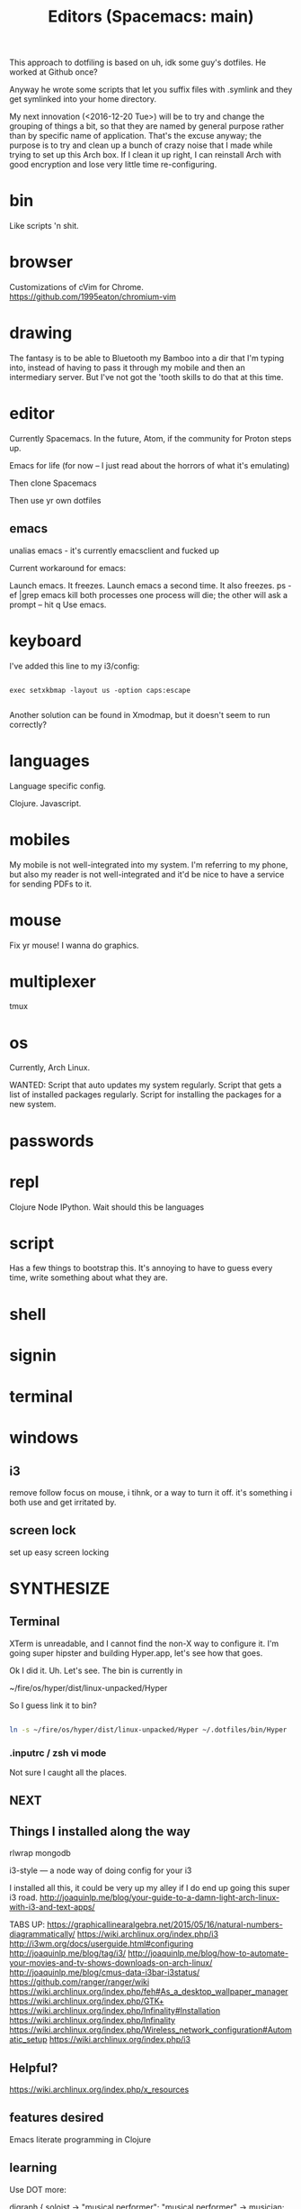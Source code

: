 This approach to dotfiling is based on uh, idk some guy's dotfiles. He worked at Github once? 

Anyway he wrote some scripts that let you suffix files with .symlink and they get symlinked into your home directory.

My next innovation (<2016-12-20 Tue>) will be to try and change the grouping of things a bit, so that they are named by general purpose rather than by specific name of application. That's the excuse anyway; the purpose is to try and clean up a bunch of crazy noise that I made while trying to set up this Arch box. If I clean it up right, I can reinstall Arch with good encryption and lose very little time re-configuring.

* bin 
  Like scripts 'n shit. 

* browser

Customizations of cVim for Chrome.
https://github.com/1995eaton/chromium-vim

* drawing
The fantasy is to be able to Bluetooth my Bamboo into a dir that I'm typing into, instead of having to pass it through my mobile and then an intermediary server. But I've not got the 'tooth skills to do that at this time.

* editor
Currently Spacemacs. In the future, Atom, if the community for Proton steps up.

 Emacs for life (for now -- I just read about the horrors of what it's emulating)

 Then clone Spacemacs

 Then use yr own dotfiles

** emacs
 unalias emacs - it's currently emacsclient and fucked up

 Current workaround for emacs:

 Launch emacs. It freezes. 
 Launch emacs a second time. It also freezes.
 ps -ef |grep emacs
 kill both processes
 one process will die; the other will ask a prompt -- hit q
 Use emacs.

* keyboard

I've added this line to my i3/config:

#+BEGIN_SRC 

exec setxkbmap -layout us -option caps:escape

#+END_SRC

Another solution can be found in Xmodmap, but it doesn't seem to run correctly?

* languages
Language specific config.

Clojure.
Javascript.

* mobiles
  My mobile is not well-integrated into my system. I'm referring to my phone, but also my reader is not well-integrated and it'd be nice to have a service for sending PDFs to it.
* mouse
Fix yr mouse! I wanna do graphics.

* multiplexer
tmux
* os
Currently, Arch Linux. 

WANTED:
Script that auto updates my system regularly.
Script that gets a list of installed packages regularly.
Script for installing the packages for a new system.

* passwords
* repl 
Clojure
Node
IPython. Wait should this be languages
* script
Has a few things to bootstrap this. It's annoying to have to guess every time, write something about what they are. 
* shell
* signin
* terminal
* windows


** i3
 remove follow focus on mouse, i tihnk, or a way to turn it off. it's something i both use and get irritated by. 

** screen lock
 set up easy screen locking

* SYNTHESIZE

** Terminal

 XTerm is unreadable, and I cannot find the non-X way to configure it. I'm going super hipster and building Hyper.app, let's see how that goes. 

 Ok I did it. Uh. Let's see. The bin is currently in 

 ~/fire/os/hyper/dist/linux-unpacked/Hyper

 So I guess link it to bin? 


 #+BEGIN_SRC sh

 ln -s ~/fire/os/hyper/dist/linux-unpacked/Hyper ~/.dotfiles/bin/Hyper

 #+END_SRC

*** .inputrc / zsh vi mode

    Not sure I caught all the places. 

** NEXT

** Things I installed along the way

 rlwrap
 mongodb

 i3-style --- a node way of doing config for your i3

 I installed all this, it could be very up my alley if I do end up going this super i3 road. 
 http://joaquinlp.me/blog/your-guide-to-a-damn-light-arch-linux-with-i3-and-text-apps/


 TABS UP:
 https://graphicallinearalgebra.net/2015/05/16/natural-numbers-diagrammatically/
 https://wiki.archlinux.org/index.php/i3
 http://i3wm.org/docs/userguide.html#configuring
 http://joaquinlp.me/blog/tag/i3/
 http://joaquinlp.me/blog/how-to-automate-your-movies-and-tv-shows-downloads-on-arch-linux/
 http://joaquinlp.me/blog/cmus-data-i3bar-i3status/
 https://github.com/ranger/ranger/wiki
 https://wiki.archlinux.org/index.php/feh#As_a_desktop_wallpaper_manager
 https://wiki.archlinux.org/index.php/GTK+
 https://wiki.archlinux.org/index.php/Infinality#Installation
 https://wiki.archlinux.org/index.php/Infinality
 https://wiki.archlinux.org/index.php/Wireless_network_configuration#Automatic_setup
 https://wiki.archlinux.org/index.php/i3

** Helpful? 
 https://wiki.archlinux.org/index.php/x_resources
** features desired
 Emacs literate programming in Clojure

** learning
 Use DOT more:

 digraph {
   soloist -> "musical performer";
   "musical performer" -> musician;
   musician -> artist;
   artist -> person;
   person -> human;
   author -> artist;
   "scifi writer" -> author;
   journalist -> author;
   correspondent -> journalist;
 }


 #+BEGIN_QUOTE

 There are a few key bindings quite handy to work with the structure of the document. We often endup writing big Org file with a lot of headers and level of headers. It is quite handy to be able to focus on specific regions in a Org outline. This can easily be done using C-x n s which will focus on a particular region (only the content of that region appears in the buffer). Then you can use C-x n w to unfocus a focused region (everything surrounding that region will reappear in the buffer).

 There are tens of other key bindings that you will endup using in Org-mode for doing Literate Programming, but these are the ones I most often use when writing a Org file.

 http://fgiasson.com/blog/index.php/2016/06/21/optimal-emacs-settings-for-org-mode-for-literate-programming/

 #+END_QUOTE

** preferences
 Colorize ls in hyper
 Better prompt
 Cursor in hyper is lousy



 #+TITLE: Editors (Spacemacs: main)

 For inspiration look at
 http://pages.sachachua.com/.emacs.d/Sacha.html#org332b2fd

** Prose configuration
*** Learn to use Eric' journal function, and modify.
*** lisp for text processing
 So this has some points: https://sites.google.com/site/steveyegge2/the-emacs-problem


 #+BEGIN_QUOTE
 Of course we're not just talking about log data. The situation is even clearer for configuration files. You definitely want them in XML, except it has the same problems, so... Hey, wait a minute — if your configuration file is... Lisp, then it's not really a... configuration file anymore; it's part of your... program? Is that right?

 Um, yep. You got it.

 The whole nasty "configuration" problem becomes incredibly more convenient in the Lisp world. No more stanza files, apache-config, .properties files, XML configuration files, Makefiles — all those lame, crappy, half-language creatures that you wish were executable, or at least loaded directly into your program without specialized processing. I know, I know — everyone raves about the power of separating your code and your data. That's because they're using languages that simply can't do a good job of representing data as code. But it's what you really want, or all the creepy half-languages wouldn't all evolve towards being Turing-complete, would they?
 #+END_QUOTE

** Code configuration
*** Trying: eslint

 In cli:
 #+BEGIN_SRC sh
 npm install -g eslint
 #+END_SRC

 In spacemacs:
 #+BEGIN_SRC emacs-lisp
 (add-hook 'js2-mode-hook
           (defun my-js2-mode-setup ()
             (flycheck-mode t)
             (when (executable-find "eslint")
               (flycheck-select-checker 'javascript-eslint))))
 #+END_SRC

 I get a filemode specification error. Looks like flycheck is missing. Try package install package?

 SPC h d p: Describe package


 ++

 Here's more on installing that kind of thing... with babel? I think that's ES-Futuring...?
 http://codewinds.com/blog/2015-04-02-emacs-flycheck-eslint-jsx.html

*** TODO Set line numbers for code files

** Writing functions in emacs lisp
 I started a [[file:~/tutorials/emacs-lisp.org][tutorial on learning emacs & spacemacs]]

 Here are links on the elisp language and philosophy
 https://github.com/chrisdone/elisp-guide
 http://steve-yegge.blogspot.com/2008/01/emergency-elisp.html
 https://sites.google.com/site/steveyegge2/the-emacs-problem
 https://github.com/syl20bnr/spacemacs/blob/master/doc/DOCUMENTATION.org

** DOING Configuration layers

 Managing private configuration layers, from the spacemacs docs
 https://github.com/syl20bnr/spacemacs/blob/master/doc/DOCUMENTATION.org#managing-private-configuration-layers

 First, know that the ./private directory in .emacs.d is ignored by git. So that's good and bad --- layers are private, but not source-controlled.

 So, use an external git repo.

 Then realize you have no dotfile version control at all, and go to....

** Metaconfiguration

 Some of this must be learned: you need to know how to look things up in the documentation quickly.
 Others can be functionalized.

 ++

 Add an abbreviation

 Look up...
 - variable
 - function
 - package

 Set a variable

 Execute some emacs-lisp


*** apropos
 apropos-variable
 apropos-function
** Context switching
 - temporary buffers
 - remember mode
 - todo.txt

** Server configuration
 https://www.gnu.org/software/emacs/manual/html_node/emacs/Emacs-Server.html


 This is the top-level view of my settings. 

** Current
  
 #+BEGIN_SRC sh

 tree -L .

 #+END_SRC

** Desired
** Manual
*** Swap caps lock and escape

  From a terminal, run

  sudo apt-get install gnome-tweak-tool -y && gnome-tweak-tool

  You can find an option to swap Caps Lock and Esc in "Typing -> Caps Lock key behavior".

*** Modify browser 
    idk whether to use chrome or firefox

 extensions:
 firefox: vimFX 
 chrome: cVim

 copy and paste
 pinboard or your homebrew replacement
 night mode
   
** Clone .dotfiles
** Install programs

 Pacman?
 emacs 
 zsh 
 google-chrome
 slack
 java 8
 mongodb
 tmux


 Shell scripts
 boot

 #+BEGIN_SRC sh

 sudo bash -c "cd /usr/local/bin && curl -fsSLo boot https://github.com/boot-clj/boot-bin/releases/download/latest/boot.sh && chmod 755 boot"

 #+END_SRC

** Install dotfiles
 ~/.dotfiles/script/bootstrap

** INCORPORATE

 font
 ====
 Set up font on Ubuntu
 PragmataPro in ...


 editor
 ======
 dotfile
 emacs, emacsclient as default editor in shell

 browser
 =======
 firefox with VimFX seems nice
 chrome has nice devtools
 need tab management for both
 http://www.makeuseof.com/tag/speed-up-tab-handling-on-chrome-with-these-7-extensions/


 gaming partition
 ================
 say, 5x5GB games
 Windows requirements 
 make sure to remove bloatware

 media service
 =============
 Plex on RPi3 ?
 Storage at home
 Storage on bucket
 Storage on togo

 hostname, username
 ==================
 i like the idea of 'boundary' lately
 chiral is a nice username


 hostname for remotes
 ====================
 computronia for cloud computation
 undecided for media.... simulacrum, baudrillard, barthes, text, rapgod, matrix, idk that's top of head


 terminal
 ========

 zsh 
 ---
 vim mode
 https://www.google.com/search?client=ubuntu&channel=fs&q=zsh+shell+github&ie=utf-8&oe=utf-8

 fish
 ----
 vim mode
 https://github.com/oh-my-fish/oh-my-fish

 spacemacs
 ---------
 set up whatever you need to to get the in-editor terminal working, OR set up a quake-style terminal

 gnome-terminal
 --------------
 readable
 hotkeys
 size
 stuff like that


 windows
 =======

 i3 
 --
 worth a shot!

 dash
 ----
 real nerds use conky but, 
 i'm a hipster and would prefer tiny electrons or something html/js



 languages
 =========
 jvm
 node
 clojure (lein)
 clojurescript (boot, planck)
 tools/templates for shell scripting in clojurescript
 experiment with: purescript, typescript, idris, esolang


 media tools
 ===========
 webtorrent 
 plex
 procured computronium

** terps and turcks
 You can screencast with wayland.
 https://wiki.archlinux.org/index.php/wayland#Screencast_recording

** themes
 https://www.reddit.com/r/unixporn/
** other

**** [x] Launch gdm on boot
  Ah! It looks like, you do =systemctl start ...= to start but it's =systemctl enable ...= to get it to launch on boot. 

  https://wiki.archlinux.org/index.php/Systemd#Using_units

  #+BEGIN_SRC sh

  systemctl enable gdm.service

  #+END_SRC
**** CLINIC [ ] Enable Network Manager
  https://wiki.archlinux.org/index.php/NetworkManager#Enable_NetworkManager

  I tried =systemctl start NetworkManager= but no go --- it woke up the GUI, but clicking on the network didn't do anything

  Workaround: ./begin (it's got the wifi-menu command)

**** CLINIC [ ] Font, HiDPI
  https://wiki.archlinux.org/index.php/wayland#High_DPI_displays
  https://wiki.archlinux.org/index.php/fonts

  I failed at "Install pragmata font", idk where it really goes
  Bump font sizes up a little on Chrome

**** [x] Configure Hyper in a dotfiles way
  Check. Moved .hyper.js to .dotfiles/hyper/hyper.js.symlink

  Also, you'll want a way to watch your current build for if you want to hax0r it (which I do believe you do!)

**** AUR helper
  I don't waaaaanna build packages

  https://wiki.archlinux.org/index.php/AUR_helpers
  https://wiki.archlinux.org/index.php/Arch_User_Repository
  https://wiki.archlinux.org/index.php/Arch_User_Repository#FAQ
  https://wiki.archlinux.org/index.php/Makepkg
  and when you have the AUR helper, 
  https://aur.archlinux.org/packages/fasd/
  as well as, put in the thing that lets you do GNOME extensions easily? maybe?
  https://aur.archlinux.org/packages/chrome-gnome-shell-git/

**** GNOME Switcher
  maybe?
  https://github.com/daniellandau/switcher


  https://wiki.archlinux.org/index.php/GNOME#Extensions

**** Set tap to click in uh, Wayland or GNOME I'm not sure which 
**** idk, this stuff
**** Browser stuff

  sync with phone? ugh i have the ambiguities with google
  https://www.google.com/intl/en/chrome/browser/welcome.html

  learn about these mappings, make a cVim config
  chrome-extension://ihlenndgcmojhcghmfjfneahoeklbjjh/pages/mappings.html

  https://extensions.gnome.org/
  chrome://extensions/
  https://chrome.google.com/webstore/search/copy%20url?hl=en-US&_category=extensions

**** emacsdaemon

  emacs --daemon should be running

  e should emacsclient a file, or else current dir

  I think that e should probably return control? maybe not, we want qz to return to the terminal

**** lein / boot
  boot is from aur
  lein is a shell script in .dotfiles/bin
**** connect bluetooth devices
  https://wiki.archlinux.org/index.php/Bluetooth

  Mouse
  Phone
  Bamboo?
**** npm permissions
  https://docs.npmjs.com/getting-started/fixing-npm-permissions#option-2-change-npms-default-directory-to-another-directory

  #+BEGIN_SRC sh

  mkdir ~/.npm-global

  #+END_SRC

  ...I set it up manually, b/c sourcing blocks in org mode ain't working for a few days, there was an update. Fix this up later. 

**** Try i3
  I failed at Sway. But I'm so into the idea of a tiling manager. So try i3 and the x server.
**** Harden of the installation process

  Goal is to have as much of it up in these dotfiles as possible --- ./script/bootstrap and GO

  You can get pacman to generate installed packages. Is that the smart way? 
  https://bbs.archlinux.org/viewtopic.php?id=56601
